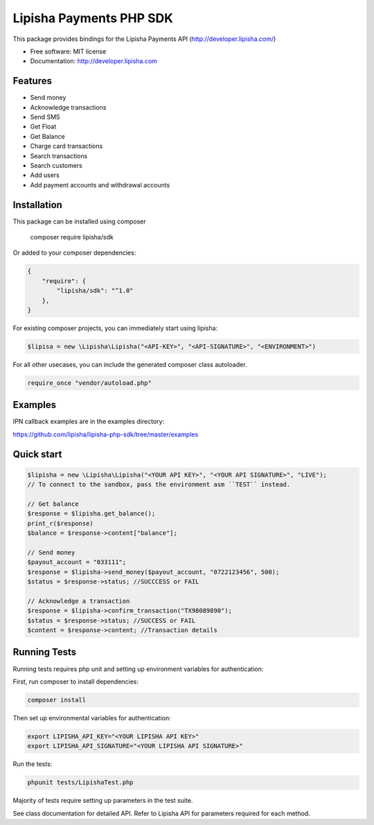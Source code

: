===============================
Lipisha Payments PHP SDK
===============================


This package provides bindings for the Lipisha Payments API (http://developer.lipisha.com/)

* Free software: MIT license
* Documentation: http://developer.lipisha.com

Features
--------

* Send money
* Acknowledge transactions
* Send SMS
* Get Float
* Get Balance
* Charge card transactions
* Search transactions
* Search customers
* Add users
* Add payment accounts and withdrawal accounts

Installation
------------

This package can be installed using composer

    composer require lipisha/sdk
    
Or added to your composer dependencies:

.. code-block:: json

    {
        "require": {
            "lipisha/sdk": "^1.0"
        },
    }

For existing composer projects, you can immediately start using lipisha:

.. code-block:: php
    
    $lipisa = new \Lipisha\Lipisha("<API-KEY>", "<API-SIGNATURE>", "<ENVIRONMENT>")

For all other usecases, you can include the generated composer class autoloader.

.. code-block:: php

    require_once "vendor/autoload.php"

Examples
--------

IPN callback examples are in the examples directory:

https://github.com/lipisha/lipisha-php-sdk/tree/master/examples

Quick start
-----------

.. code-block:: php

    $lipisha = new \Lipisha\Lipisha("<YOUR API KEY>", "<YOUR API SIGNATURE>", "LIVE");
    // To connect to the sandbox, pass the environment asm ``TEST`` instead.
    
    // Get balance
    $response = $lipisha.get_balance();
    print_r($response)
    $balance = $response->content["balance"];

    // Send money
    $payout_account = "033111";
    $response = $lipisha->send_money($payout_account, "0722123456", 500);
    $status = $response->status; //SUCCCESS or FAIL

    // Acknowledge a transaction
    $response = $lipisha->confirm_transaction("TX98089890");
    $status = $response->status; //SUCCESS or FAIL
    $content = $response->content; //Transaction details

Running Tests
-------------

Running tests requires php unit and setting up environment variables for authentication:

First, run composer to install dependencies:

.. code-block:: shell

    composer install

Then set up environmental variables for authentication:

.. code-block:: shell

    export LIPISHA_API_KEY="<YOUR LIPISHA API KEY>"
    export LIPISHA_API_SIGNATURE="<YOUR LIPISHA API SIGNATURE>"

Run the tests:

.. code-block:: shell

    phpunit tests/LipishaTest.php

Majority of tests require setting up parameters in the test suite.

See class documentation for detailed API.
Refer to Lipisha API for parameters required for each method.
